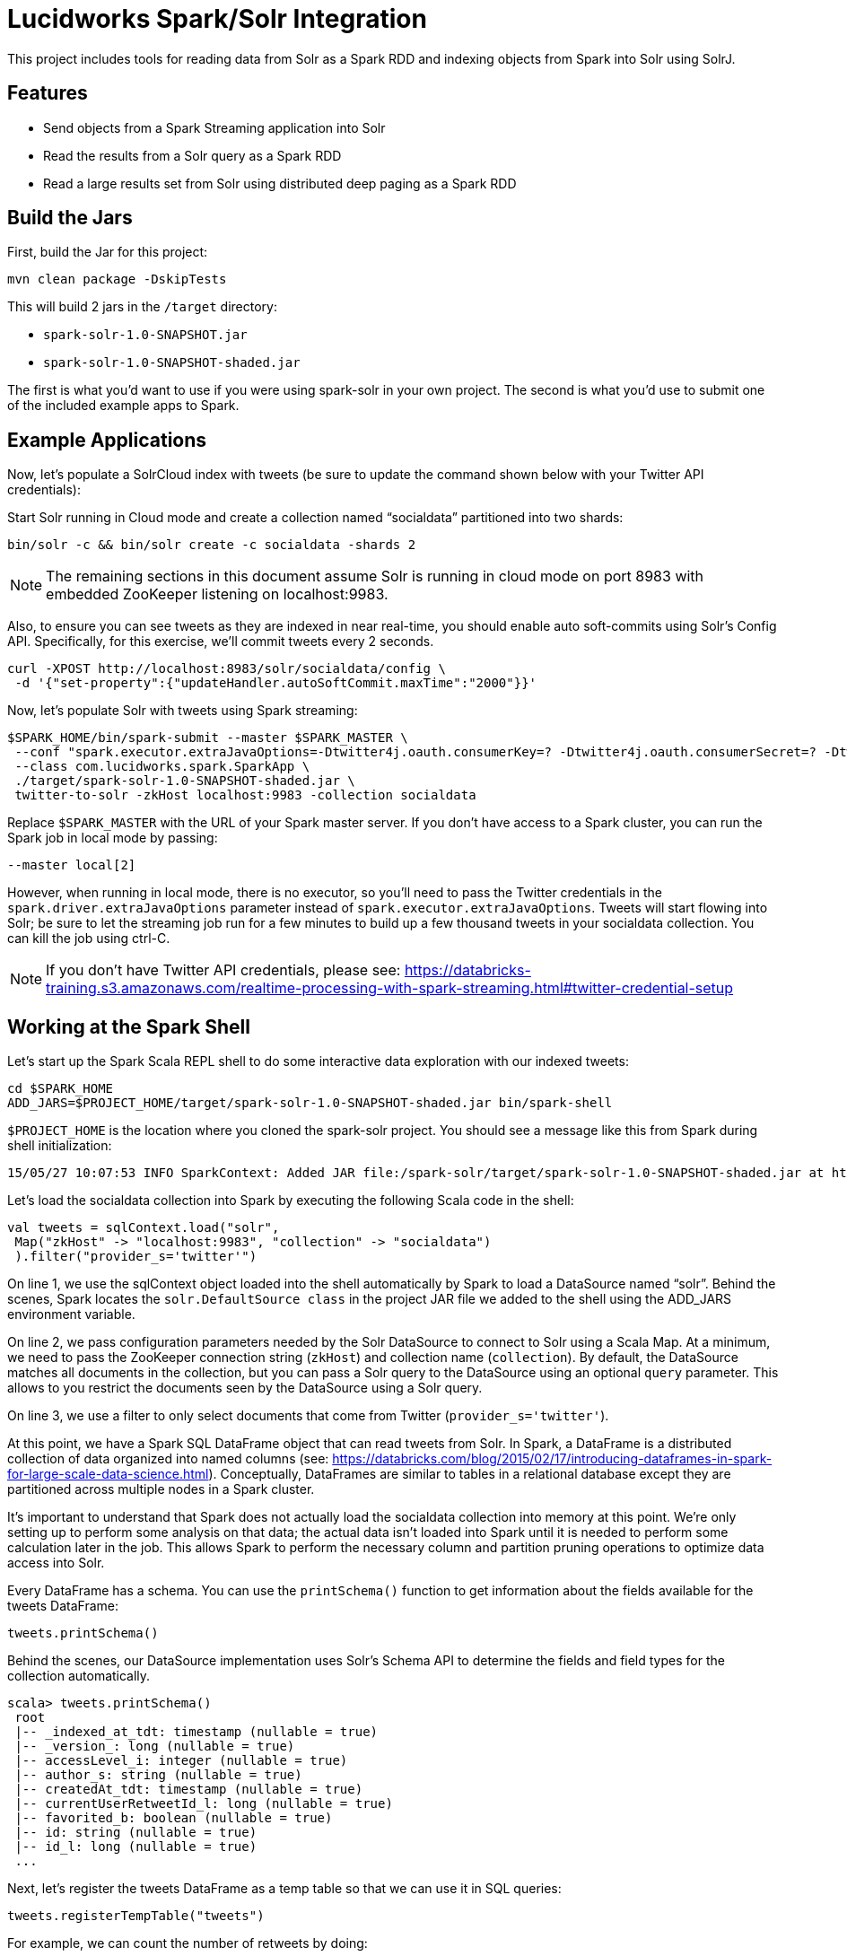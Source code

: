 = Lucidworks Spark/Solr Integration

This project includes tools for reading data from Solr as a Spark RDD and indexing objects from Spark into Solr using SolrJ.

// tag::features[]
== Features

* Send objects from a Spark Streaming application into Solr
* Read the results from a Solr query as a Spark RDD
* Read a large results set from Solr using distributed deep paging as a Spark RDD

// end::features[]
// tag::spark-build[]

== Build the Jars
First, build the Jar for this project:

`mvn clean package -DskipTests`

This will build 2 jars in the `/target` directory:

* `spark-solr-1.0-SNAPSHOT.jar`
* `spark-solr-1.0-SNAPSHOT-shaded.jar`

The first is what you'd want to use if you were using spark-solr in your own project. The second is what you'd use to submit one of the included example apps to Spark.

// end::spark-build[]

// tag::spark-devdocs[]
// tag::spark-example[]

== Example Applications

Now, let's populate a SolrCloud index with tweets (be sure to update the command shown below with your Twitter API credentials):

Start Solr running in Cloud mode and create a collection named “socialdata” partitioned into two shards:

[source]
bin/solr -c && bin/solr create -c socialdata -shards 2

NOTE: The remaining sections in this document assume Solr is running in cloud mode on port 8983 with embedded ZooKeeper listening on localhost:9983.

Also, to ensure you can see tweets as they are indexed in near real-time, you should enable auto soft-commits using Solr’s Config API.
Specifically, for this exercise, we’ll commit tweets every 2 seconds.

[source]
curl -XPOST http://localhost:8983/solr/socialdata/config \
 -d '{"set-property":{"updateHandler.autoSoftCommit.maxTime":"2000"}}'

Now, let’s populate Solr with tweets using Spark streaming:

[source]
$SPARK_HOME/bin/spark-submit --master $SPARK_MASTER \
 --conf "spark.executor.extraJavaOptions=-Dtwitter4j.oauth.consumerKey=? -Dtwitter4j.oauth.consumerSecret=? -Dtwitter4j.oauth.accessToken=? -Dtwitter4j.oauth.accessTokenSecret=?" \
 --class com.lucidworks.spark.SparkApp \
 ./target/spark-solr-1.0-SNAPSHOT-shaded.jar \
 twitter-to-solr -zkHost localhost:9983 -collection socialdata

Replace `$SPARK_MASTER` with the URL of your Spark master server. If you don’t have access to a Spark cluster, you can run the Spark job in local mode by passing:

[source]
--master local[2]

However, when running in local mode, there is no executor, so you’ll need to pass the Twitter credentials in the `spark.driver.extraJavaOptions` parameter instead of `spark.executor.extraJavaOptions`.
Tweets will start flowing into Solr; be sure to let the streaming job run for a few minutes to build up a few thousand tweets in your socialdata collection. You can kill the job using ctrl-C.

NOTE: If you don't have Twitter API credentials, please see:
https://databricks-training.s3.amazonaws.com/realtime-processing-with-spark-streaming.html#twitter-credential-setup

// end::spark-example[]
// tag::spark-shell[]

== Working at the Spark Shell

Let’s start up the Spark Scala REPL shell to do some interactive data exploration with our indexed tweets:

[source]
cd $SPARK_HOME
ADD_JARS=$PROJECT_HOME/target/spark-solr-1.0-SNAPSHOT-shaded.jar bin/spark-shell

`$PROJECT_HOME` is the location where you cloned the spark-solr project. You should see a message like this from Spark during shell initialization:

[source]
15/05/27 10:07:53 INFO SparkContext: Added JAR file:/spark-solr/target/spark-solr-1.0-SNAPSHOT-shaded.jar at http://192.168.1.3:57936/jars/spark-solr-1.0-SNAPSHOT-shaded.jar with timestamp 1432742873044

Let’s load the socialdata collection into Spark by executing the following Scala code in the shell:

[source,linenums]
----
val tweets = sqlContext.load("solr",
 Map("zkHost" -> "localhost:9983", "collection" -> "socialdata")
 ).filter("provider_s='twitter'")
----

On line 1, we use the sqlContext object loaded into the shell automatically by Spark to load a DataSource named “solr”. Behind the scenes, Spark locates the `solr.DefaultSource class` in the project JAR file we added to the shell using the ADD_JARS environment variable.

On line 2, we pass configuration parameters needed by the Solr DataSource to connect to Solr using a Scala Map. At a minimum, we need to pass the ZooKeeper connection string (`zkHost`) and collection name (`collection`). By default, the DataSource matches all documents in the collection, but you can pass a Solr query to the DataSource using an optional `query` parameter. This allows to you restrict the documents seen by the DataSource using a Solr query.

On line 3, we use a filter to only select documents that come from Twitter (`provider_s='twitter'`).

At this point, we have a Spark SQL DataFrame object that can read tweets from Solr. In Spark, a DataFrame is a distributed collection of data organized into named columns (see: https://databricks.com/blog/2015/02/17/introducing-dataframes-in-spark-for-large-scale-data-science.html). Conceptually, DataFrames are similar to tables in a relational database except they are partitioned across multiple nodes in a Spark cluster.

It’s important to understand that Spark does not actually load the socialdata collection into memory at this point. We’re only setting up to perform some analysis on that data; the actual data isn’t loaded into Spark until it is needed to perform some calculation later in the job. This allows Spark to perform the necessary column and partition pruning operations to optimize data access into Solr.

Every DataFrame has a schema. You can use the `printSchema()` function to get information about the fields available for the tweets DataFrame:

[source]
tweets.printSchema()

Behind the scenes, our DataSource implementation uses Solr’s Schema API to determine the fields and field types for the collection automatically.

[source,scala]
----
scala> tweets.printSchema()
 root
 |-- _indexed_at_tdt: timestamp (nullable = true)
 |-- _version_: long (nullable = true)
 |-- accessLevel_i: integer (nullable = true)
 |-- author_s: string (nullable = true)
 |-- createdAt_tdt: timestamp (nullable = true)
 |-- currentUserRetweetId_l: long (nullable = true)
 |-- favorited_b: boolean (nullable = true)
 |-- id: string (nullable = true)
 |-- id_l: long (nullable = true)
 ...
----

Next, let’s register the tweets DataFrame as a temp table so that we can use it in SQL queries:

[source]
tweets.registerTempTable("tweets")

For example, we can count the number of retweets by doing:

[source]
sqlContext.sql("SELECT COUNT(type_s) FROM tweets WHERE type_s='echo'").show()

If you check your Solr log, you’ll see the following query was generated by the Solr DataSource to process the SQL statement (note I added the newlines between parameters to make it easier to read the query):

[source]
----
 q=*:*&
 fq=provider_s:twitter&
 fq=type_s:echo&
 distrib=false&
 fl=type_s,provider_s&
 cursorMark=*&
 start=0&
 sort=id+asc&
 collection=socialdata&
 rows=1000
----

There are a couple of interesting aspects of this query.

First, notice that the `provider_s` field filter we used when we declared the DataFrame translated into a Solr filter query parameter (`fq=provider_s:twitter`). Solr will cache an efficient data structure for this filter that can be reused across queries, which improves performance when reading data from Solr to Spark.

In addition, the SQL statement included a WHERE clause that also translated into an additional filter query (`fq=type_s:echo`). Our DataSource implementation handles the translation of SQL clauses to Solr specific query constructs. On the backend, Spark handles the distribution and optimization of the logical plan to execute a job that accesses data sources.

Even though there are many fields available for each tweet in our collection, Spark ensures that only the fields needed to satisfy the query are retrieved from the data source, which in this case is only `type_s` and `provider_s`. In general, it’s a good idea to only request the specific fields you need access to when reading data in Spark.

The query also uses deep-paging cursors to efficiently read documents deep into the result set. If you’re curious how deep paging cursors work in Solr, please read: https://lucidworks.com/blog/coming-soon-to-solr-efficient-cursor-based-iteration-of-large-result-sets/. Also, matching documents are streamed back from Solr, which improves performance because the client side (Spark task) does not have to wait for a full page of documents (1000) to be constructed on the Solr side before receiving data. In other words, documents are streamed back from Solr as soon as the first hit is identified.

The last interesting aspect of this query is the `distrib=false` parameter. Behind the scenes, the Solr DataSource will read data from all shards in a collection in parallel from different Spark tasks. In other words, if you have a collection with ten shards, then the Solr DataSource implementation will use 10 Spark tasks to read from each shard in parallel. The `distrib=false` parameter ensures that each shard will only execute the query locally instead of distributing it to other shards.

However, reading from all shards in parallel does not work for Top N type use cases where you need to read documents from Solr in ranked order across all shards. You can disable the parallelization feature by setting the `parallel_shards` parameter to false. When set to false, the Solr DataSource will execute a standard distributed query. Consequently, you should use caution when disabling this feature, especially when reading very large result sets from Solr.

Beyond SQL, the Spark API exposes a number of functional operations you can perform on a DataFrame. For example, if we wanted to determine the top authors based on the number of posts, we could use the following SQL:

[source,sql]
sqlContext.sql("select author_s, COUNT(author_s) num_posts from tweets where type_s='post' group by author_s order by num_posts desc limit 10").show()

[source,sql]
tweets.filter("type_s='post'").groupBy("author_s").count().orderBy(desc("count")).limit(10).show()

Another subtle aspect of working with DataFrames is that you as a developer need to decide when to cache the DataFrame based on how expensive it was to create it. For instance, if you load 10’s of millions of rows from Solr and then perform some costly transformation that trims your DataFrame down to 10,000 rows, then it would be wise to cache the smaller DataFrame so that you won’t have to re-read millions of rows from Solr again. On the other hand, caching the original millions of rows pulled from Solr is probably not very useful, as that will consume too much memory. The general advice I follow is to cache DataFrames when you need to reuse them for additional computation and they require some computation to generate.

// end::spark-shell[]
// tag::tuning[]

== Tuning the Solr SparkSQL DataSource

The Solr DataSource supports a number of optional parameters to allow you to optimize performance when reading data from Solr. Let's start with the most basic definition of the Solr DataSource and build up the options as we progress through this section:

[source]
var solr = sqlContext.read.format("solr").option("zkhost", "localhost:9983").option("collection","socialdata").load()

=== query

Probably the most obvious option is to specify a Solr query that limits the rows you want to load into Spark.
For instance, if we only wanted to load documents that mention "solr", we would do:

[source]
option("query","body_t:solr")

If you don't specify the "query" option, then all rows are read using the match all documents query (`*:*`).

=== fields

You can use the "fields" option to specify a subset of fields to retrieve for each document in your results:

[source]
option("fields","id,author_s,favorited_b,...")

By default, all fields for each document are pulled back from Solr.

=== rows

You can use the "rows" option to specify the number of rows to retrieve from Solr per request. Behind the scenes, the implemenation uses deep paging cursors and response streaming, so it is usually safe to specify a large number of rows. By default, the implementation uses 1000 but if your documents are smaller, you can increase this to 5000. Using too large a value can put pressure on the Solr JVM's garbage collector.

[source]
option("rows","5000")

=== split_field

If your Spark cluster has more available executor slots than the number of shards, then you can increase parallelism when reading from Solr by splitting each shard into sub ranges using a split field. A good candidate for the split field is the `_version_` field that is attached to every document by the shard leader during indexing.

[source]
option("split_field","_version_")

Behind the scenes, the DataSource implementation tries to split the shard into evenly sized splits using filter queries. You can also split on a string-based keyword field but it should have sufficient variance in the values to allow for creating enough splits to be useful. In other words, if your Spark cluster can handle 10 splits per shard, but there are only 3 unique values in a keyword field, then you will only get 3 splits.

=== splits_per_shard

The "splits_per_shard" option provides a hint to the shard split planner on how many splits to create per shard. This should be based on the number of available executor slots in your Spark cluster divided by the number of shards in the collection you're querying. For instance, if you're querying into a 5 shard collection and your Spark cluster has 20 available executor slots to run the job, then you'll want to use:

[source]
option("splits_per_shard","4")

Keep in mind that this is only a hint to the split calculator and you may end up with a slightly different number of splits than what was requested.

=== parallel_shards

By default, each shard in your collection is read independently in different Spark tasks, which means your Spark job will not see rows in global sort order. This will not work for top N type queries where you need results sorted by Solr across all shards.

You can set the "parallel_shards" option to "false" to disable this feature to support top N style queries, however, that will reduce read performance in your Spark job, so use it wisely.

// end::tuning[]
// tag::solr-read[]

== Reading data from Solr as a Spark RDD

The `com.lucidworks.spark.SolrRDD` class transforms the results of a Solr query into a Spark RDD.

[source]
SolrRDD solrRDD = new SolrRDD(zkHost, collection);
JavaRDD<SolrDocument> solrJavaRDD = solrRDD.queryShards(jsc, solrQuery);

Once you've converted the results in an RDD, you can use the Spark API to perform analytics against the data from Solr. For instance, the following code extracts terms from the tweet_s field of each document in the results:

[source]
JavaRDD<String> words = solrJavaRDD.flatMap(new FlatMapFunction<SolrDocument, String>() {
  public Iterable<String> call(SolrDocument doc) {
    Object tweet_s = doc.get("tweet_s");
    String str = tweet_s != null ? tweet_s.toString() : "";
    str = str.toLowerCase().replaceAll("[.,!?\n]", " ");
    return Arrays.asList(str.split(" "));
  }
});

// end::solr-read[]
// tag::solr-write[]

== Writing data to Solr from Spark Streaming

The `com.lucidworks.spark.SolrSupport` class provides static helper functions for send data to Solr from a Spark streaming application. The `TwitterToSolrStreamProcessor` class provides a good example of how to use the SolrSupport API. For sending documents directly to Solr, you need to build-up a `SolrInputDocument` in your Spark streaming application code.

[source]
    String zkHost = cli.getOptionValue("zkHost", "localhost:9983");
    String collection = cli.getOptionValue("collection", "collection1");
    int batchSize = Integer.parseInt(cli.getOptionValue("batchSize", "10"));
    SolrSupport.indexDStreamOfDocs(zkHost, collection, batchSize, docs);

// end::solr-write[]
// tag::spark-app[]

== Developing a Spark Application

The `com.lucidworks.spark.SparkApp` provides a simple framework for implementing Spark applications in Java. The class saves you from having to duplicate boilerplate code needed to run a Spark application, giving you more time to focus on the business logic of your application.

To leverage this framework, you need to develop a concrete class that either implements RDDProcessor or extends StreamProcessor depending on the type of application you're developing.

=== RDDProcessor

Implement the `com.lucidworks.spark.SparkApp$RDDProcessor` interface for building a Spark application that operates on a JavaRDD, such as one pulled from a Solr query (see SolrQueryProcessor as an example).

=== StreamProcessor

Extend the `com.lucidworks.spark.SparkApp$StreamProcessor` abstract class to build a Spark streaming application.

See `com.lucidworks.spark.example.streaming.oneusagov.OneUsaGovStreamProcessor` or `com.lucidworks.spark.example.streaming.TwitterToSolrStreamProcessor` for examples of how to write a StreamProcessor.

// end::spark-app[]
// tag::spark-auth[]

== Authenticating with Kerberized Solr

For background on Solr security, see: https://cwiki.apache.org/confluence/display/solr/Security.

The SparkApp framework allows you to pass the path to a JAAS authentication configuration file using the `-solrJaasAuthConfig option`.

For example, if you need to authenticate using the "solr" Kerberos principal, you need to create a JAAS config file that sets the location of your Kerberos keytab file, such as:

[source]
Client {
  com.sun.security.auth.module.Krb5LoginModule required
  useKeyTab=true
  keyTab="/opt/lucidworks-hdpsearch/job/solr.keytab"
  storeKey=true
  useTicketCache=true
  debug=true
  principal="solr";
};

To use this configuration to authenticate to Solr, you simply need to pass the path using the -solrJaasAuthConfig option, such as:

[source]
spark-submit --master yarn-server \
  --class com.lucidworks.spark.SparkApp \
  $SPARK_SOLR_PROJECT/target/lucidworks-spark-rdd-2.0.3.jar \
  hdfs-to-solr -zkHost $ZK -collection spark-hdfs \
  -hdfsPath /user/spark/testdata/syn_sample_50k \
  -solrJaasAuthConfig=/opt/lucidworks-hdpsearch/job/jaas-client.conf

// end::spark-auth[]
// end::spark-devdocs[]

